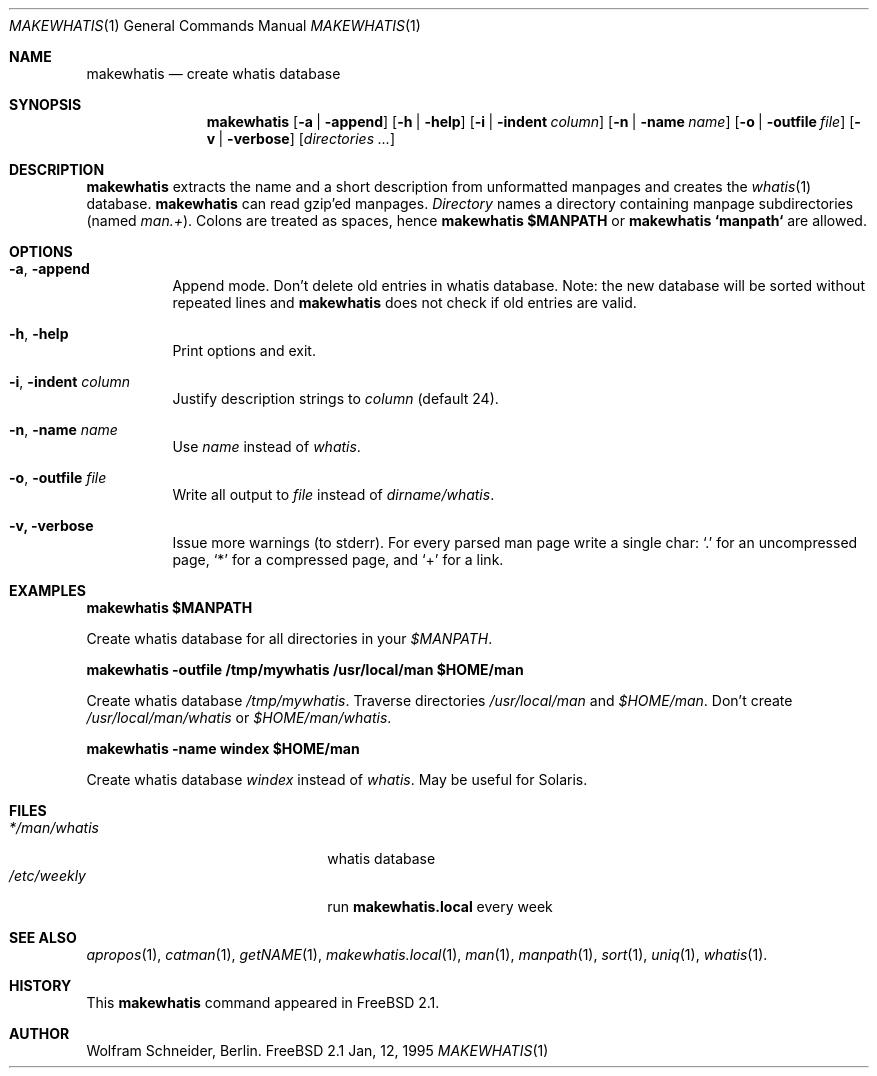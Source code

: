 .\" Copyright (c) 1994-1996 Wolfram Schneider <wosch@FreeBSD.org>. Berlin.
.\" All rights reserved.
.\"
.\" Redistribution and use in source and binary forms, with or without
.\" modification, are permitted provided that the following conditions
.\" are met:
.\" 1. Redistributions of source code must retain the above copyright
.\"    notice, this list of conditions and the following disclaimer.
.\" 2. Redistributions in binary form must reproduce the above copyright
.\"    notice, this list of conditions and the following disclaimer in the
.\"    documentation and/or other materials provided with the distribution.
.\"
.\" THIS SOFTWARE IS PROVIDED BY THE AUTHOR AND CONTRIBUTORS ``AS IS'' AND
.\" ANY EXPRESS OR IMPLIED WARRANTIES, INCLUDING, BUT NOT LIMITED TO, THE
.\" IMPLIED WARRANTIES OF MERCHANTABILITY AND FITNESS FOR A PARTICULAR PURPOSE
.\" ARE DISCLAIMED.  IN NO EVENT SHALL THE AUTHOR OR CONTRIBUTORS BE LIABLE
.\" FOR ANY DIRECT, INDIRECT, INCIDENTAL, SPECIAL, EXEMPLARY, OR CONSEQUENTIAL
.\" DAMAGES (INCLUDING, BUT NOT LIMITED TO, PROCUREMENT OF SUBSTITUTE GOODS
.\" OR SERVICES; LOSS OF USE, DATA, OR PROFITS; OR BUSINESS INTERRUPTION)
.\" HOWEVER CAUSED AND ON ANY THEORY OF LIABILITY, WHETHER IN CONTRACT, STRICT
.\" LIABILITY, OR TORT (INCLUDING NEGLIGENCE OR OTHERWISE) ARISING IN ANY WAY
.\" OUT OF THE USE OF THIS SOFTWARE, EVEN IF ADVISED OF THE POSSIBILITY OF
.\" SUCH DAMAGE.
.\"
.\" $Id: makewhatis.1,v 1.7 1996/12/09 07:26:01 mpp Exp $
.Dd Jan, 12, 1995
.Dt MAKEWHATIS 1
.Os FreeBSD 2.1
.Sh NAME
.Nm makewhatis
.Nd create whatis database
.Sh SYNOPSIS
.Nm
.Op Fl a | Fl append
.Op Fl h | Fl help
.Op Fl i | Fl indent Ar column
.Op Fl n | Fl name Ar name
.Op Fl o | Fl outfile Ar file
.Op Fl v | Fl verbose
.Op Ar directories ...
.Sh DESCRIPTION 
.Nm
extracts the name and a short description from unformatted manpages
and creates the
.Xr whatis 1
database. 
.Nm
can read gzip'ed manpages.
.Ar Directory
names a directory containing manpage subdirectories
.Pq named Pa man.+ .
Colons are treated as spaces, hence
.Ic makewhatis $MANPATH
or
.Ic makewhatis `manpath`
are allowed.
.Sh OPTIONS
.Bl -tag -width Ds
.It Fl a , Fl append
Append mode. Don't delete old entries in whatis database. Note: 
the new database will be sorted without repeated lines and
.Nm
does not check if old entries are valid.
.It Fl h , Fl help
Print options and exit.
.It Fl i , Fl indent Ar column
Justify description strings to
.Ar column Pq default 24 .
.It Fl n , Fl name Ar name
Use
.Ar name
instead of
.Pa whatis Ns .
.It Fl o , Fl outfile Ar file
Write all output to
.Ar file
instead of
.Pa dirname/whatis Ns .
.It Fl v, Fl verbose
Issue more warnings
.Pq to stderr .
For every parsed man page write a single char:
.Ql \&.
for an uncompressed page,
.Ql *
for a compressed page, and
.Ql +
for a link.
.El
.Sh EXAMPLES
.Pp
.Ic makewhatis $MANPATH
.Pp
Create whatis database for all directories in your
.Pa $MANPATH Ns .
.Pp
.Ic makewhatis -outfile /tmp/mywhatis /usr/local/man $HOME/man
.Pp
Create whatis database 
.Pa /tmp/mywhatis .
Traverse directories
.Pa /usr/local/man
and
.Pa $HOME/man Ns .
Don't create
.Pa /usr/local/man/whatis
or
.Pa $HOME/man/whatis Ns .
.Pp
.Ic makewhatis -name windex $HOME/man
.Pp
Create whatis database
.Pa windex
instead of
.Pa whatis Ns .
May be useful for Solaris.
.Sh FILES
.Bl -tag -width /etc/master.passwdxx -compact
.It Pa */man/whatis
whatis database
.It Pa /etc/weekly
run
.Nm makewhatis.local
every week
.El
.Sh SEE ALSO
.Xr apropos 1 ,
.Xr catman 1 ,
.Xr getNAME 1 ,
.Xr makewhatis.local 1 ,
.Xr man 1 ,
.Xr manpath 1 ,
.Xr sort 1 ,
.Xr uniq 1 ,
.Xr whatis 1 .
.Sh HISTORY
This
.Nm
command appeared in
.Fx 2.1 .
.Sh AUTHOR
Wolfram Schneider, Berlin.
